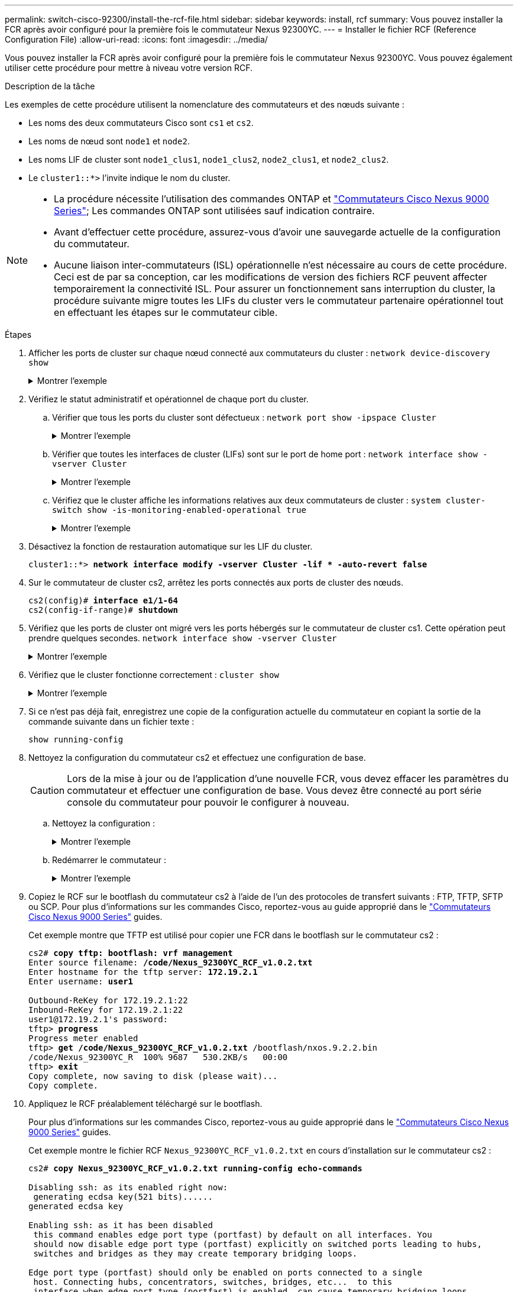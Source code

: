 ---
permalink: switch-cisco-92300/install-the-rcf-file.html 
sidebar: sidebar 
keywords: install, rcf 
summary: Vous pouvez installer la FCR après avoir configuré pour la première fois le commutateur Nexus 92300YC. 
---
= Installer le fichier RCF (Reference Configuration File)
:allow-uri-read: 
:icons: font
:imagesdir: ../media/


[role="lead"]
Vous pouvez installer la FCR après avoir configuré pour la première fois le commutateur Nexus 92300YC. Vous pouvez également utiliser cette procédure pour mettre à niveau votre version RCF.

.Description de la tâche
Les exemples de cette procédure utilisent la nomenclature des commutateurs et des nœuds suivante :

* Les noms des deux commutateurs Cisco sont `cs1` et `cs2`.
* Les noms de nœud sont `node1` et `node2`.
* Les noms LIF de cluster sont `node1_clus1`, `node1_clus2`, `node2_clus1`, et `node2_clus2`.
* Le `cluster1::*>` l'invite indique le nom du cluster.


[NOTE]
====
* La procédure nécessite l'utilisation des commandes ONTAP et https://www.cisco.com/c/en/us/support/switches/nexus-9000-series-switches/series.html#InstallandUpgrade["Commutateurs Cisco Nexus 9000 Series"^]; Les commandes ONTAP sont utilisées sauf indication contraire.
* Avant d'effectuer cette procédure, assurez-vous d'avoir une sauvegarde actuelle de la configuration du commutateur.
* Aucune liaison inter-commutateurs (ISL) opérationnelle n'est nécessaire au cours de cette procédure. Ceci est de par sa conception, car les modifications de version des fichiers RCF peuvent affecter temporairement la connectivité ISL. Pour assurer un fonctionnement sans interruption du cluster, la procédure suivante migre toutes les LIFs du cluster vers le commutateur partenaire opérationnel tout en effectuant les étapes sur le commutateur cible.


====
.Étapes
. Afficher les ports de cluster sur chaque nœud connecté aux commutateurs du cluster :
`network device-discovery show`
+
.Montrer l'exemple
[%collapsible]
====
[listing]
----
cluster1::*> *network device-discovery show*
Node/       Local  Discovered
Protocol    Port   Device (LLDP: ChassisID)  Interface         Platform
----------- ------ ------------------------- ----------------  ------------
node1/cdp
            e0a    cs1                       Ethernet1/1/1     N9K-C92300YC
            e0b    cs2                       Ethernet1/1/1     N9K-C92300YC
node2/cdp
            e0a    cs1                       Ethernet1/1/2     N9K-C92300YC
            e0b    cs2                       Ethernet1/1/2     N9K-C92300YC
cluster1::*>
----
====
. Vérifiez le statut administratif et opérationnel de chaque port du cluster.
+
.. Vérifier que tous les ports du cluster sont défectueux :
`network port show -ipspace Cluster`
+
.Montrer l'exemple
[%collapsible]
====
[listing]
----
cluster1::*> *network port show -ipspace Cluster*

Node: node1
                                                                       Ignore
                                                  Speed(Mbps) Health   Health
Port      IPspace      Broadcast Domain Link MTU  Admin/Oper  Status   Status
--------- ------------ ---------------- ---- ---- ----------- -------- ------
e0c       Cluster      Cluster          up   9000  auto/100000 healthy false
e0d       Cluster      Cluster          up   9000  auto/100000 healthy false

Node: node2
                                                                       Ignore
                                                  Speed(Mbps) Health   Health
Port      IPspace      Broadcast Domain Link MTU  Admin/Oper  Status   Status
--------- ------------ ---------------- ---- ---- ----------- -------- ------
e0c       Cluster      Cluster          up   9000  auto/100000 healthy false
e0d       Cluster      Cluster          up   9000  auto/100000 healthy false
cluster1::*>
----
====
.. Vérifier que toutes les interfaces de cluster (LIFs) sont sur le port de home port :
`network interface show -vserver Cluster`
+
.Montrer l'exemple
[%collapsible]
====
[listing]
----
cluster1::*> *network interface show -vserver Cluster*
            Logical            Status     Network           Current      Current Is
Vserver     Interface          Admin/Oper Address/Mask      Node         Port    Home
----------- ------------------ ---------- ----------------- ------------ ------- ----
Cluster
            node1_clus1        up/up      169.254.3.4/23    node1        e0c     true
            node1_clus2        up/up      169.254.3.5/23    node1        e0d     true
            node2_clus1        up/up      169.254.3.8/23    node2        e0c     true
            node2_clus2        up/up      169.254.3.9/23    node2        e0d     true
cluster1::*>
----
====
.. Vérifiez que le cluster affiche les informations relatives aux deux commutateurs de cluster :
`system cluster-switch show -is-monitoring-enabled-operational true`
+
.Montrer l'exemple
[%collapsible]
====
[listing]
----
cluster1::*> *system cluster-switch show -is-monitoring-enabled-operational true*
Switch                      Type               Address          Model
--------------------------- ------------------ ---------------- ---------------
cs1                         cluster-network    10.233.205.92    N9K-C92300YC
     Serial Number: FOXXXXXXXGS
      Is Monitored: true
            Reason: None
  Software Version: Cisco Nexus Operating System (NX-OS) Software, Version
                    9.3(4)
    Version Source: CDP

cs2                         cluster-network    10.233.205.93    N9K-C92300YC
     Serial Number: FOXXXXXXXGD
      Is Monitored: true
            Reason: None
  Software Version: Cisco Nexus Operating System (NX-OS) Software, Version
                    9.3(4)
    Version Source: CDP

2 entries were displayed.
----
====


. Désactivez la fonction de restauration automatique sur les LIF du cluster.
+
[listing, subs="+quotes"]
----
cluster1::*> **network interface modify -vserver Cluster -lif * -auto-revert false**
----
. Sur le commutateur de cluster cs2, arrêtez les ports connectés aux ports de cluster des nœuds.
+
[listing, subs="+quotes"]
----
cs2(config)# *interface e1/1-64*
cs2(config-if-range)# *shutdown*
----
. Vérifiez que les ports de cluster ont migré vers les ports hébergés sur le commutateur de cluster cs1. Cette opération peut prendre quelques secondes.
`network interface show -vserver Cluster`
+
.Montrer l'exemple
[%collapsible]
====
[listing]
----
cluster1::*> *network interface show -vserver Cluster*
            Logical           Status     Network            Current       Current Is
Vserver     Interface         Admin/Oper Address/Mask       Node          Port    Home
----------- ----------------- ---------- ------------------ ------------- ------- ----
Cluster
            node1_clus1       up/up      169.254.3.4/23     node1         e0c     true
            node1_clus2       up/up      169.254.3.5/23     node1         e0c     false
            node2_clus1       up/up      169.254.3.8/23     node2         e0c     true
            node2_clus2       up/up      169.254.3.9/23     node2         e0c     false
cluster1::*>
----
====
. Vérifiez que le cluster fonctionne correctement :
`cluster show`
+
.Montrer l'exemple
[%collapsible]
====
[listing]
----
cluster1::*> *cluster show*
Node           Health  Eligibility   Epsilon
-------------- ------- ------------  -------
node1          true    true          false
node2          true    true          false
cluster1::*>
----
====
. Si ce n'est pas déjà fait, enregistrez une copie de la configuration actuelle du commutateur en copiant la sortie de la commande suivante dans un fichier texte :
+
`show running-config`

. Nettoyez la configuration du commutateur cs2 et effectuez une configuration de base.
+

CAUTION: Lors de la mise à jour ou de l'application d'une nouvelle FCR, vous devez effacer les paramètres du commutateur et effectuer une configuration de base. Vous devez être connecté au port série console du commutateur pour pouvoir le configurer à nouveau.

+
.. Nettoyez la configuration :
+
.Montrer l'exemple
[%collapsible]
====
[listing, subs="+quotes"]
----
(cs2)# *write erase*

Warning: This command will erase the startup-configuration.

Do you wish to proceed anyway? (y/n)  [n]  *y*
----
====
.. Redémarrer le commutateur :
+
.Montrer l'exemple
[%collapsible]
====
[listing, subs="+quotes"]
----
(cs2)# *reload*

Are you sure you would like to reset the system? (y/n) *y*

----
====


. Copiez le RCF sur le bootflash du commutateur cs2 à l'aide de l'un des protocoles de transfert suivants : FTP, TFTP, SFTP ou SCP. Pour plus d'informations sur les commandes Cisco, reportez-vous au guide approprié dans le https://www.cisco.com/c/en/us/support/switches/nexus-9000-series-switches/series.html#InstallandUpgrade["Commutateurs Cisco Nexus 9000 Series"^] guides.
+
Cet exemple montre que TFTP est utilisé pour copier une FCR dans le bootflash sur le commutateur cs2 :

+
[listing, subs="+quotes"]
----
cs2# *copy tftp: bootflash: vrf management*
Enter source filename: */code/Nexus_92300YC_RCF_v1.0.2.txt*
Enter hostname for the tftp server: *172.19.2.1*
Enter username: *user1*

Outbound-ReKey for 172.19.2.1:22
Inbound-ReKey for 172.19.2.1:22
user1@172.19.2.1's password:
tftp> *progress*
Progress meter enabled
tftp> *get /code/Nexus_92300YC_RCF_v1.0.2.txt* /bootflash/nxos.9.2.2.bin
/code/Nexus_92300YC_R  100% 9687   530.2KB/s   00:00
tftp> *exit*
Copy complete, now saving to disk (please wait)...
Copy complete.
----
. Appliquez le RCF préalablement téléchargé sur le bootflash.
+
Pour plus d'informations sur les commandes Cisco, reportez-vous au guide approprié dans le https://www.cisco.com/c/en/us/support/switches/nexus-9000-series-switches/series.html#InstallandUpgrade["Commutateurs Cisco Nexus 9000 Series"^] guides.

+
Cet exemple montre le fichier RCF `Nexus_92300YC_RCF_v1.0.2.txt` en cours d'installation sur le commutateur cs2 :

+
[listing, subs="+quotes"]
----
cs2# *copy Nexus_92300YC_RCF_v1.0.2.txt running-config echo-commands*

Disabling ssh: as its enabled right now:
 generating ecdsa key(521 bits)......
generated ecdsa key

Enabling ssh: as it has been disabled
 this command enables edge port type (portfast) by default on all interfaces. You
 should now disable edge port type (portfast) explicitly on switched ports leading to hubs,
 switches and bridges as they may create temporary bridging loops.

Edge port type (portfast) should only be enabled on ports connected to a single
 host. Connecting hubs, concentrators, switches, bridges, etc...  to this
 interface when edge port type (portfast) is enabled, can cause temporary bridging loops.
 Use with CAUTION

Edge Port Type (Portfast) has been configured on Ethernet1/1 but will only
 have effect when the interface is in a non-trunking mode.

...

Copy complete, now saving to disk (please wait)...
Copy complete.
----
. Vérifier sur le commutateur que la FCR a été fusionnée avec succès :
+
`show running-config`

+
[listing, subs="+quotes"]
----
cs2# *show running-config*
!Command: show running-config
!Running configuration last done at: Wed Apr 10 06:32:27 2019
!Time: Wed Apr 10 06:36:00 2019

version 9.2(2) Bios:version 05.33
switchname cs2
vdc cs2 id 1
  limit-resource vlan minimum 16 maximum 4094
  limit-resource vrf minimum 2 maximum 4096
  limit-resource port-channel minimum 0 maximum 511
  limit-resource u4route-mem minimum 248 maximum 248
  limit-resource u6route-mem minimum 96 maximum 96
  limit-resource m4route-mem minimum 58 maximum 58
  limit-resource m6route-mem minimum 8 maximum 8

feature lacp

no password strength-check
username admin password 5 $5$HY9Kk3F9$YdCZ8iQJ1RtoiEFa0sKP5IO/LNG1k9C4lSJfi5kesl
6  role network-admin
ssh key ecdsa 521

banner motd #
********************************************************************************
*                                                                              *
*  Nexus 92300YC Reference Configuration File (RCF) v1.0.2 (10-19-2018)        *
*                                                                              *
*  Ports 1/1  - 1/48: 10GbE Intra-Cluster Node Ports                           *
*  Ports 1/49 - 1/64: 40/100GbE Intra-Cluster Node Ports                       *
*  Ports 1/65 - 1/66: 40/100GbE Intra-Cluster ISL Ports                        *
*                                                                              *
********************************************************************************
----



NOTE: Lors de l'application de FCR pour la première fois, le message *ERROR: Failed to write VSH commands* est attendu et peut être ignoré.

. [[step12]]vérifier que le fichier RCF est la bonne version plus récente :
`show running-config`
+
Lorsque vous vérifiez que la sortie est correcte, vérifiez que les informations suivantes sont correctes :

+
** La bannière RCF
** Les paramètres du nœud et du port
** Personnalisations
+
Le résultat varie en fonction de la configuration de votre site. Vérifiez les paramètres des ports et reportez-vous aux notes de version pour voir si des modifications spécifiques à la FCR que vous avez installée.



. Après avoir vérifié que les versions de RCF et les paramètres de commutateur sont corrects, copiez le fichier running-config dans le fichier startup-config.
+
Pour plus d'informations sur les commandes Cisco, reportez-vous au guide approprié dans le https://www.cisco.com/c/en/us/support/switches/nexus-9000-series-switches/series.html#InstallandUpgrade["Commutateurs Cisco Nexus 9000 Series"^] guides.

+
[listing, subs="+quotes"]
----
cs2# *copy running-config startup-config*
[########################################] 100% Copy complete
----
. Redémarrer le commutateur cs2. Vous pouvez ignorer les événements « cluster port down » signalés sur les nœuds pendant le redémarrage du commutateur.
+
[listing, subs="+quotes"]
----
cs2# *reload*
This command will reboot the system. (y/n)?  [n] *y*
----
. Vérification de l'état de santé des ports du cluster sur le cluster.
+
.. Vérifier que les ports e0d fonctionnent correctement sur tous les nœuds du cluster :
`network port show -ipspace Cluster`
+
.Montrer l'exemple
[%collapsible]
====
[listing]
----
cluster1::*> *network port show -ipspace Cluster*

Node: node1
                                                                       Ignore
                                                  Speed(Mbps) Health   Health
Port      IPspace      Broadcast Domain Link MTU  Admin/Oper  Status   Status
--------- ------------ ---------------- ---- ---- ----------- -------- ------
e0a       Cluster      Cluster          up   9000  auto/10000 healthy  false
e0b       Cluster      Cluster          up   9000  auto/10000 healthy  false

Node: node2
                                                                       Ignore
                                                  Speed(Mbps) Health   Health
Port      IPspace      Broadcast Domain Link MTU  Admin/Oper  Status   Status
--------- ------------ ---------------- ---- ---- ----------- -------- ------
e0a       Cluster      Cluster          up   9000  auto/10000 healthy  false
e0b       Cluster      Cluster          up   9000  auto/10000 healthy  false
----
====
.. Vérifiez l'état du commutateur depuis le cluster (il se peut que le commutateur cs2 n'affiche pas, car les LIF ne sont pas homeed sur e0d).
+
.Montrer l'exemple
[%collapsible]
====
[listing]
----
cluster1::*> *network device-discovery show -protocol cdp*
Node/       Local  Discovered
Protocol    Port   Device (LLDP: ChassisID)  Interface         Platform
----------- ------ ------------------------- ----------------- ------------
node1/cdp
            e0a    cs1                       Ethernet1/1       N9K-C92300YC
            e0b    cs2                       Ethernet1/1       N9K-C92300YC
node2/cdp
            e0a    cs1                       Ethernet1/2       N9K-C92300YC
            e0b    cs2                       Ethernet1/2       N9K-C92300YC

cluster1::*> *system cluster-switch show -is-monitoring-enabled-operational true*
Switch                      Type               Address          Model
--------------------------- ------------------ ---------------- ------------
cs1                         cluster-network    10.233.205.90    N9K-C92300YC
     Serial Number: FOXXXXXXXGD
      Is Monitored: true
            Reason: None
  Software Version: Cisco Nexus Operating System (NX-OS) Software, Version
                    9.3(4)
    Version Source: CDP

cs2                         cluster-network    10.233.205.91    N9K-C92300YC
     Serial Number: FOXXXXXXXGS
      Is Monitored: true
            Reason: None
  Software Version: Cisco Nexus Operating System (NX-OS) Software, Version
                    9.3(4)
    Version Source: CDP

2 entries were displayed.
----
====


+
[NOTE]
====
Vous pouvez observer la sortie suivante sur la console des commutateurs cs1 en fonction de la version RCF précédemment chargée sur le commutateur

....
2020 Nov 17 16:07:18 cs1 %$ VDC-1 %$ %STP-2-UNBLOCK_CONSIST_PORT: Unblocking port port-channel1 on VLAN0092. Port consistency restored.
2020 Nov 17 16:07:23 cs1 %$ VDC-1 %$ %STP-2-BLOCK_PVID_PEER: Blocking port-channel1 on VLAN0001. Inconsistent peer vlan.
2020 Nov 17 16:07:23 cs1 %$ VDC-1 %$ %STP-2-BLOCK_PVID_LOCAL: Blocking port-channel1 on VLAN0092. Inconsistent local vlan.
....
====
. Sur le commutateur de cluster cs1, arrêtez les ports connectés aux ports de cluster des nœuds.
+
L'exemple suivant utilise la sortie d'exemple d'interface de l'étape 1 :

+
[listing, subs="+quotes"]
----
cs1(config)# *interface e1/1-64*
cs1(config-if-range)# *shutdown*
----
. Vérifier que les LIFs de cluster ont migré vers les ports hébergés sur le commutateur cs2. Cette opération peut prendre quelques secondes. `network interface show -vserver Cluster`
+
.Montrer l'exemple
[%collapsible]
====
[listing]
----
cluster1::*> *network interface show -vserver Cluster*
            Logical          Status     Network            Current           Current Is
Vserver     Interface        Admin/Oper Address/Mask       Node              Port    Home
----------- ---------------- ---------- ------------------ ----------------- ------- ----
Cluster
            node1_clus1      up/up      169.254.3.4/23     node1             e0d     false
            node1_clus2      up/up      169.254.3.5/23     node1             e0d     true
            node2_clus1      up/up      169.254.3.8/23     node2             e0d     false
            node2_clus2      up/up      169.254.3.9/23     node2             e0d     true
cluster1::*>
----
====
. Vérifiez que le cluster fonctionne correctement :
`cluster show`
+
.Montrer l'exemple
[%collapsible]
====
[listing]
----
cluster1::*> *cluster show*
Node           Health   Eligibility   Epsilon
-------------- -------- ------------- -------
node1          true     true          false
node2          true     true          false
cluster1::*>
----
====
. Répétez les étapes 7 à 14 sur le commutateur cs1.
. Activez la fonction de revert automatique sur les LIFs du cluster.
+
[listing, subs="+quotes"]
----
cluster1::*> **network interface modify -vserver Cluster -lif * -auto-revert True**
----
. Redémarrer le commutateur cs1. Vous pouvez ainsi déclencher des LIF de cluster afin de rétablir leur port de départ. Vous pouvez ignorer les événements « cluster port down » signalés sur les nœuds pendant le redémarrage du commutateur.
+
[listing, subs="+quotes"]
----
cs1# *reload*
This command will reboot the system. (y/n)?  [n] *y*
----
. Vérifier que les ports de commutateurs connectés aux ports du cluster sont bien connectés.
+
[listing, subs="+quotes"]
----
cs1# *show interface brief | grep up*
.
.
Ethernet1/1      1       eth  access up      none                    10G(D) --
Ethernet1/2      1       eth  access up      none                    10G(D) --
Ethernet1/3      1       eth  trunk  up      none                   100G(D) --
Ethernet1/4      1       eth  trunk  up      none                   100G(D) --
.
.
----
. Vérifier que l'ISL entre cs1 et cs2 est fonctionnel :
`show port-channel summary`
+
.Montrer l'exemple
[%collapsible]
====
[listing]
----
cs1# *show port-channel summary*
Flags:  D - Down        P - Up in port-channel (members)
        I - Individual  H - Hot-standby (LACP only)
        s - Suspended   r - Module-removed
        b - BFD Session Wait
        S - Switched    R - Routed
        U - Up (port-channel)
        p - Up in delay-lacp mode (member)
        M - Not in use. Min-links not met
--------------------------------------------------------------------------------
Group Port-       Type     Protocol  Member Ports
      Channel
--------------------------------------------------------------------------------
1     Po1(SU)     Eth      LACP      Eth1/65(P)   Eth1/66(P)
cs1#
----
====
. Vérifier que les LIFs du cluster ont rétabli leur port de base :
`network interface show -vserver Cluster`
+
.Montrer l'exemple
[%collapsible]
====
[listing]
----
cluster1::*> *network interface show -vserver Cluster*
            Logical       Status     Network            Current       Current Is
Vserver     Interface     Admin/Oper Address/Mask       Node          Port    Home
----------- ------------- ---------- ------------------ ------------- ------- ----
Cluster
            node1_clus1   up/up      169.254.3.4/23     node1         e0d     true
            node1_clus2   up/up      169.254.3.5/23     node1         e0d     true
            node2_clus1   up/up      169.254.3.8/23     node2         e0d     true
            node2_clus2   up/up      169.254.3.9/23     node2         e0d     true
cluster1::*>
----
====
. Vérifiez que le cluster fonctionne correctement :
`cluster show`
+
.Montrer l'exemple
[%collapsible]
====
[listing]
----
cluster1::*> *cluster show*
Node           Health  Eligibility   Epsilon
-------------- ------- ------------- -------
node1          true    true          false
node2          true    true          false
----
====
. Exécutez une commande ping sur les interfaces de cluster distantes pour vérifier la connectivité :
`cluster ping-cluster -node local`
+
.Montrer l'exemple
[%collapsible]
====
[listing]
----
cluster1::*> *cluster ping-cluster -node local*
Host is node1
Getting addresses from network interface table...
Cluster node1_clus1 169.254.3.4 node1 e0a
Cluster node1_clus2 169.254.3.5 node1 e0b
Cluster node2_clus1 169.254.3.8 node2 e0a
Cluster node2_clus2 169.254.3.9 node2 e0b
Local = 169.254.1.3 169.254.1.1
Remote = 169.254.1.6 169.254.1.7 169.254.3.4 169.254.3.5 169.254.3.8 169.254.3.9
Cluster Vserver Id = 4294967293
Ping status:
............
Basic connectivity succeeds on 12 path(s)
Basic connectivity fails on 0 path(s)
................................................
Detected 9000 byte MTU on 12 path(s):
    Local 169.254.1.3 to Remote 169.254.1.6
    Local 169.254.1.3 to Remote 169.254.1.7
    Local 169.254.1.3 to Remote 169.254.3.4
    Local 169.254.1.3 to Remote 169.254.3.5
    Local 169.254.1.3 to Remote 169.254.3.8
    Local 169.254.1.3 to Remote 169.254.3.9
    Local 169.254.1.1 to Remote 169.254.1.6
    Local 169.254.1.1 to Remote 169.254.1.7
    Local 169.254.1.1 to Remote 169.254.3.4
    Local 169.254.1.1 to Remote 169.254.3.5
    Local 169.254.1.1 to Remote 169.254.3.8
    Local 169.254.1.1 to Remote 169.254.3.9
Larger than PMTU communication succeeds on 12 path(s)
RPC status:
6 paths up, 0 paths down (tcp check)
6 paths up, 0 paths down (udp check)
----
====


[role="tabbed-block"]
====
.Pour ONTAP 9.8 et versions ultérieures
--
Pour ONTAP 9.8 et versions ultérieures, activez la fonctionnalité de collecte des journaux du contrôle de l'état du commutateur de cluster pour collecter les fichiers journaux des commutateurs, à l'aide des commandes :
`system switch ethernet log setup-password` et `system switch ethernet log enable-collection`

Entrez : ``system switch ethernet log setup-password``

[listing, subs="+quotes"]
----
cluster1::*> *system switch ethernet log setup-password*
Enter the switch name: <return>
The switch name entered is not recognized.
Choose from the following list:
*cs1*
*cs2*

cluster1::*> *system switch ethernet log setup-password*

Enter the switch name: *cs1*
RSA key fingerprint is e5:8b:c6:dc:e2:18:18:09:36:63:d9:63:dd:03:d9:cc
Do you want to continue? {y|n}::[n] *y*

Enter the password: <enter switch password>
Enter the password again: <enter switch password>

cluster1::*> *system switch ethernet log setup-password*
Enter the switch name: *cs2*
RSA key fingerprint is 57:49:86:a1:b9:80:6a:61:9a:86:8e:3c:e3:b7:1f:b1
Do you want to continue? {y|n}:: [n] *y*

Enter the password: <enter switch password>
Enter the password again: <enter switch password>
----
Suivi par : ``system switch ethernet log enable-collection``

[listing, subs="+quotes"]
----
cluster1::*> *system switch ethernet log enable-collection*

Do you want to enable cluster log collection for all nodes in the cluster?
{y|n}: [n] *y*

Enabling cluster switch log collection.

cluster1::*>
----
--
.Pour ONTAP 9.4 et versions ultérieures
--
Pour ONTAP 9.4 et versions ultérieures, activez la fonctionnalité de collecte des journaux du contrôle de l'état du commutateur de cluster pour collecter les fichiers journaux relatifs au switch à l'aide des commandes :

`system cluster-switch log setup-password` et `system cluster-switch log enable-collection`

Entrez : `system cluster-switch log setup-password`

[listing, subs="+quotes"]
----
cluster1::*> *system cluster-switch log setup-password*
Enter the switch name: <return>
The switch name entered is not recognized.
Choose from the following list:
*cs1*
*cs2*

cluster1::*> *system cluster-switch log setup-password*

Enter the switch name: *cs1*
RSA key fingerprint is e5:8b:c6:dc:e2:18:18:09:36:63:d9:63:dd:03:d9:cc
Do you want to continue? {y|n}::[n] *y*

Enter the password: <enter switch password>
Enter the password again: <enter switch password>

cluster1::*> *system cluster-switch log setup-password*

Enter the switch name: *cs2*
RSA key fingerprint is 57:49:86:a1:b9:80:6a:61:9a:86:8e:3c:e3:b7:1f:b1
Do you want to continue? {y|n}:: [n] *y*

Enter the password: <enter switch password>
Enter the password again: <enter switch password>
----
Suivi par : ``system cluster-switch log enable-collection``

[listing, subs="+quotes"]
----
cluster1::*> *system cluster-switch log enable-collection*

Do you want to enable cluster log collection for all nodes in the cluster?
{y|n}: [n] *y*

Enabling cluster switch log collection.

cluster1::*>
----
--
====

NOTE: Si l'une de ces commandes renvoie une erreur, contactez le support NetApp.
